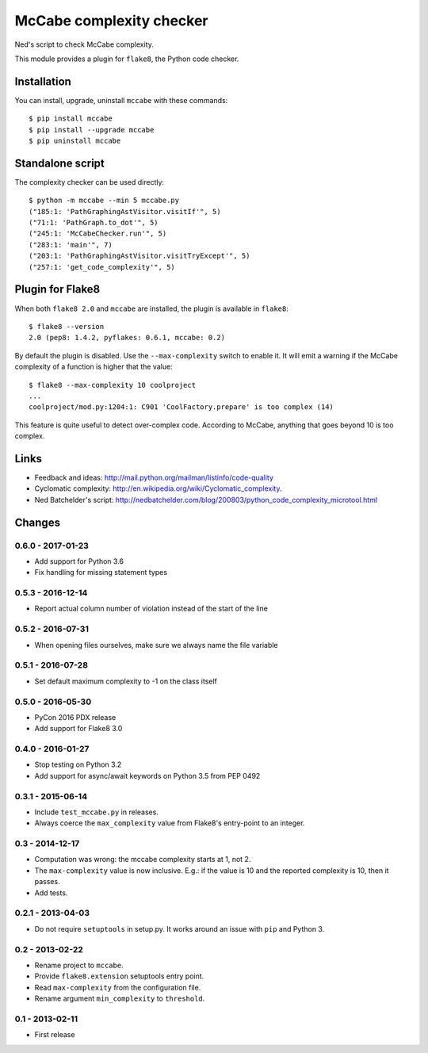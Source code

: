 McCabe complexity checker
=========================

Ned's script to check McCabe complexity.

This module provides a plugin for ``flake8``, the Python code checker.


Installation
------------

You can install, upgrade, uninstall ``mccabe`` with these commands::

  $ pip install mccabe
  $ pip install --upgrade mccabe
  $ pip uninstall mccabe


Standalone script
-----------------

The complexity checker can be used directly::

  $ python -m mccabe --min 5 mccabe.py
  ("185:1: 'PathGraphingAstVisitor.visitIf'", 5)
  ("71:1: 'PathGraph.to_dot'", 5)
  ("245:1: 'McCabeChecker.run'", 5)
  ("283:1: 'main'", 7)
  ("203:1: 'PathGraphingAstVisitor.visitTryExcept'", 5)
  ("257:1: 'get_code_complexity'", 5)


Plugin for Flake8
-----------------

When both ``flake8 2.0`` and ``mccabe`` are installed, the plugin is
available in ``flake8``::

  $ flake8 --version
  2.0 (pep8: 1.4.2, pyflakes: 0.6.1, mccabe: 0.2)

By default the plugin is disabled.  Use the ``--max-complexity`` switch to
enable it.  It will emit a warning if the McCabe complexity of a function is
higher that the value::

    $ flake8 --max-complexity 10 coolproject
    ...
    coolproject/mod.py:1204:1: C901 'CoolFactory.prepare' is too complex (14)

This feature is quite useful to detect over-complex code.  According to McCabe,
anything that goes beyond 10 is too complex.


Links
-----

* Feedback and ideas: http://mail.python.org/mailman/listinfo/code-quality

* Cyclomatic complexity: http://en.wikipedia.org/wiki/Cyclomatic_complexity.

* Ned Batchelder's script:
  http://nedbatchelder.com/blog/200803/python_code_complexity_microtool.html


Changes
-------

0.6.0 - 2017-01-23
``````````````````

* Add support for Python 3.6

* Fix handling for missing statement types

0.5.3 - 2016-12-14
``````````````````

* Report actual column number of violation instead of the start of the line

0.5.2 - 2016-07-31
``````````````````

* When opening files ourselves, make sure we always name the file variable

0.5.1 - 2016-07-28
``````````````````

* Set default maximum complexity to -1 on the class itself

0.5.0 - 2016-05-30
``````````````````

* PyCon 2016 PDX release

* Add support for Flake8 3.0

0.4.0 - 2016-01-27
``````````````````

* Stop testing on Python 3.2

* Add support for async/await keywords on Python 3.5 from PEP 0492

0.3.1 - 2015-06-14
``````````````````

* Include ``test_mccabe.py`` in releases.

* Always coerce the ``max_complexity`` value from Flake8's entry-point to an
  integer.

0.3 - 2014-12-17
````````````````

* Computation was wrong: the mccabe complexity starts at 1, not 2.

* The ``max-complexity`` value is now inclusive.  E.g.: if the
  value is 10 and the reported complexity is 10, then it passes.

* Add tests.


0.2.1 - 2013-04-03
``````````````````

* Do not require ``setuptools`` in setup.py.  It works around an issue
  with ``pip`` and Python 3.


0.2 - 2013-02-22
````````````````

* Rename project to ``mccabe``.

* Provide ``flake8.extension`` setuptools entry point.

* Read ``max-complexity`` from the configuration file.

* Rename argument ``min_complexity`` to ``threshold``.


0.1 - 2013-02-11
````````````````
* First release


